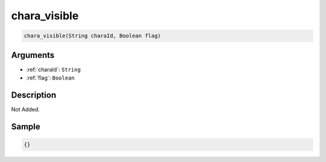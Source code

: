 .. _chara_visible:

chara_visible
========================

.. code-block:: text

	chara_visible(String charaId, Boolean flag)


Arguments
------------

* :ref:`charaId`: ``String``
* :ref:`flag`: ``Boolean``

Description
-------------

Not Added.

Sample
-------------

.. code-block:: json

	{}

